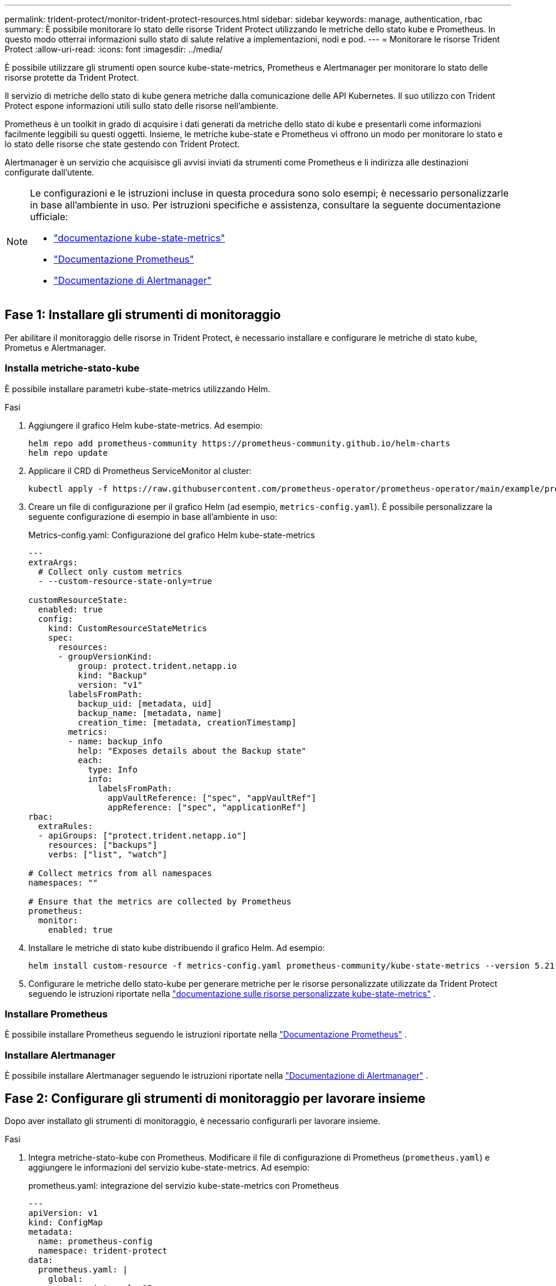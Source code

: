 ---
permalink: trident-protect/monitor-trident-protect-resources.html 
sidebar: sidebar 
keywords: manage, authentication, rbac 
summary: È possibile monitorare lo stato delle risorse Trident Protect utilizzando le metriche dello stato kube e Prometheus. In questo modo otterrai informazioni sullo stato di salute relative a implementazioni, nodi e pod. 
---
= Monitorare le risorse Trident Protect
:allow-uri-read: 
:icons: font
:imagesdir: ../media/


[role="lead"]
È possibile utilizzare gli strumenti open source kube-state-metrics, Prometheus e Alertmanager per monitorare lo stato delle risorse protette da Trident Protect.

Il servizio di metriche dello stato di kube genera metriche dalla comunicazione delle API Kubernetes. Il suo utilizzo con Trident Protect espone informazioni utili sullo stato delle risorse nell'ambiente.

Prometheus è un toolkit in grado di acquisire i dati generati da metriche dello stato di kube e presentarli come informazioni facilmente leggibili su questi oggetti. Insieme, le metriche kube-state e Prometheus vi offrono un modo per monitorare lo stato e lo stato delle risorse che state gestendo con Trident Protect.

Alertmanager è un servizio che acquisisce gli avvisi inviati da strumenti come Prometheus e li indirizza alle destinazioni configurate dall'utente.

[NOTE]
====
Le configurazioni e le istruzioni incluse in questa procedura sono solo esempi; è necessario personalizzarle in base all'ambiente in uso. Per istruzioni specifiche e assistenza, consultare la seguente documentazione ufficiale:

* https://github.com/kubernetes/kube-state-metrics/tree/main["documentazione kube-state-metrics"^]
* https://prometheus.io/docs/introduction/overview/["Documentazione Prometheus"^]
* https://github.com/prometheus/alertmanager["Documentazione di Alertmanager"^]


====


== Fase 1: Installare gli strumenti di monitoraggio

Per abilitare il monitoraggio delle risorse in Trident Protect, è necessario installare e configurare le metriche di stato kube, Prometus e Alertmanager.



=== Installa metriche-stato-kube

È possibile installare parametri kube-state-metrics utilizzando Helm.

.Fasi
. Aggiungere il grafico Helm kube-state-metrics. Ad esempio:
+
[source, console]
----
helm repo add prometheus-community https://prometheus-community.github.io/helm-charts
helm repo update
----
. Applicare il CRD di Prometheus ServiceMonitor al cluster:
+
[source, console]
----
kubectl apply -f https://raw.githubusercontent.com/prometheus-operator/prometheus-operator/main/example/prometheus-operator-crd/monitoring.coreos.com_servicemonitors.yaml
----
. Creare un file di configurazione per il grafico Helm (ad esempio, `metrics-config.yaml`). È possibile personalizzare la seguente configurazione di esempio in base all'ambiente in uso:
+
.Metrics-config.yaml: Configurazione del grafico Helm kube-state-metrics
[source, yaml]
----
---
extraArgs:
  # Collect only custom metrics
  - --custom-resource-state-only=true

customResourceState:
  enabled: true
  config:
    kind: CustomResourceStateMetrics
    spec:
      resources:
      - groupVersionKind:
          group: protect.trident.netapp.io
          kind: "Backup"
          version: "v1"
        labelsFromPath:
          backup_uid: [metadata, uid]
          backup_name: [metadata, name]
          creation_time: [metadata, creationTimestamp]
        metrics:
        - name: backup_info
          help: "Exposes details about the Backup state"
          each:
            type: Info
            info:
              labelsFromPath:
                appVaultReference: ["spec", "appVaultRef"]
                appReference: ["spec", "applicationRef"]
rbac:
  extraRules:
  - apiGroups: ["protect.trident.netapp.io"]
    resources: ["backups"]
    verbs: ["list", "watch"]

# Collect metrics from all namespaces
namespaces: ""

# Ensure that the metrics are collected by Prometheus
prometheus:
  monitor:
    enabled: true
----
. Installare le metriche di stato kube distribuendo il grafico Helm. Ad esempio:
+
[source, console]
----
helm install custom-resource -f metrics-config.yaml prometheus-community/kube-state-metrics --version 5.21.0
----
. Configurare le metriche dello stato-kube per generare metriche per le risorse personalizzate utilizzate da Trident Protect seguendo le istruzioni riportate nella https://github.com/kubernetes/kube-state-metrics/blob/main/docs/metrics/extend/customresourcestate-metrics.md#custom-resource-state-metrics["documentazione sulle risorse personalizzate kube-state-metrics"^] .




=== Installare Prometheus

È possibile installare Prometheus seguendo le istruzioni riportate nella https://prometheus.io/docs/prometheus/latest/installation/["Documentazione Prometheus"^] .



=== Installare Alertmanager

È possibile installare Alertmanager seguendo le istruzioni riportate nella https://github.com/prometheus/alertmanager?tab=readme-ov-file#install["Documentazione di Alertmanager"^] .



== Fase 2: Configurare gli strumenti di monitoraggio per lavorare insieme

Dopo aver installato gli strumenti di monitoraggio, è necessario configurarli per lavorare insieme.

.Fasi
. Integra metriche-stato-kube con Prometheus. Modificare il file di configurazione di Prometheus (`prometheus.yaml`) e aggiungere le informazioni del servizio kube-state-metrics. Ad esempio:
+
.prometheus.yaml: integrazione del servizio kube-state-metrics con Prometheus
[source, yaml]
----
---
apiVersion: v1
kind: ConfigMap
metadata:
  name: prometheus-config
  namespace: trident-protect
data:
  prometheus.yaml: |
    global:
      scrape_interval: 15s
    scrape_configs:
      - job_name: 'kube-state-metrics'
        static_configs:
          - targets: ['kube-state-metrics.trident-protect.svc:8080']
----
. Configurare Prometheus per instradare gli avvisi ad Alertmanager. Modificare il file di configurazione di Prometheus (`prometheus.yaml`) e aggiungere la seguente sezione:
+
.prometheus.yaml: Invia avvisi ad Alertmanager
[source, yaml]
----
alerting:
  alertmanagers:
    - static_configs:
        - targets:
            - alertmanager.trident-protect.svc:9093
----


.Risultato
Prometheus può ora raccogliere le metriche dalle metriche dello stato del kube e inviare avvisi ad Alertmanager. Ora si è pronti a configurare quali condizioni attivano un avviso e dove inviare gli avvisi.



== Passaggio 3: Configurare le destinazioni degli avvisi e degli avvisi

Dopo aver configurato gli strumenti per lavorare insieme, è necessario configurare il tipo di informazioni che attivano gli avvisi e la posizione in cui devono essere inviati.



=== Esempio di avviso: Errore di backup

Nell'esempio seguente viene definito un avviso critico che viene attivato quando lo stato della risorsa personalizzata di backup è impostato su `Error` per 5 secondi o più. È possibile personalizzare questo esempio in base all'ambiente in uso e includere questo frammento YAML nel `prometheus.yaml` file di configurazione:

.rules.yaml: Definisci un avviso Prometheus per i backup non riusciti
[source, yaml]
----
rules.yaml: |
  groups:
    - name: fail-backup
        rules:
          - alert: BackupFailed
            expr: kube_customresource_backup_info{status="Error"}
            for: 5s
            labels:
              severity: critical
            annotations:
              summary: "Backup failed"
              description: "A backup has failed."
----


=== Configurare Alertmanager per inviare avvisi ad altri canali

È possibile configurare Alertmanager in modo che invii notifiche ad altri canali, quali e-mail, PagerDuty, Microsoft Teams o altri servizi di notifica specificando la rispettiva configurazione nel `alertmanager.yaml` file.

Nell'esempio seguente, Alertmanager configura l'invio di notifiche a un canale Slack. Per personalizzare questo esempio in base all'ambiente in uso, sostituire il valore della `api_url` chiave con l'URL slack webhook utilizzato nell'ambiente in uso:

.alertmanager.yaml: invia avvisi a un canale Slack
[source, yaml]
----
data:
  alertmanager.yaml: |
    global:
      resolve_timeout: 5m
    route:
      receiver: 'slack-notifications'
    receivers:
      - name: 'slack-notifications'
        slack_configs:
          - api_url: '<your-slack-webhook-url>'
            channel: '#failed-backups-channel'
            send_resolved: false
----